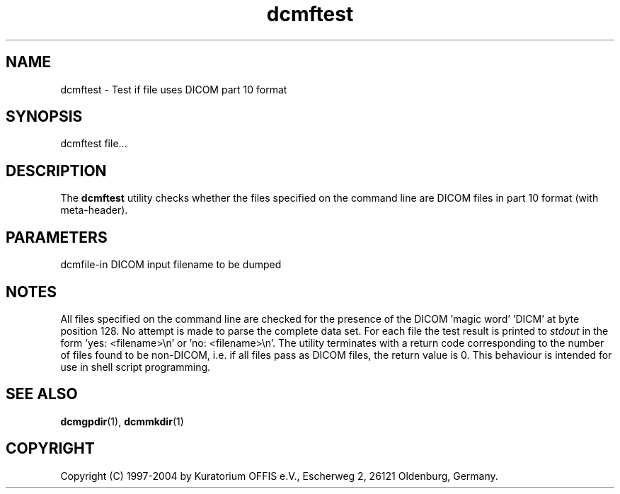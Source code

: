 .TH "dcmftest" 1 "13 Feb 2004" "OFFIS DCMTK" \" -*- nroff -*-
.nh
.SH NAME
dcmftest \- Test if file uses DICOM part 10 format
.SH "SYNOPSIS"
.PP
.PP
.nf

dcmftest file...
.PP
.SH "DESCRIPTION"
.PP
The \fBdcmftest\fP utility checks whether the files specified on the command line are DICOM files in part 10 format (with meta-header).
.SH "PARAMETERS"
.PP
.PP
.nf

dcmfile-in  DICOM input filename to be dumped
.PP
.SH "NOTES"
.PP
All files specified on the command line are checked for the presence of the DICOM 'magic word' 'DICM' at byte position 128. No attempt is made to parse the complete data set. For each file the test result is printed to \fIstdout\fP in the form 'yes: <filename>\\n' or 'no: <filename>\\n'. The utility terminates with a return code corresponding to the number of files found to be non-DICOM, i.e. if all files pass as DICOM files, the return value is 0. This behaviour is intended for use in shell script programming.
.SH "SEE ALSO"
.PP
\fBdcmgpdir\fP(1), \fBdcmmkdir\fP(1)
.SH "COPYRIGHT"
.PP
Copyright (C) 1997-2004 by Kuratorium OFFIS e.V., Escherweg 2, 26121 Oldenburg, Germany. 
